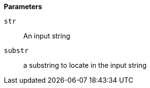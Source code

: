 // This is generated by ESQL's AbstractFunctionTestCase. Do no edit it. See ../README.md for how to regenerate it.

*Parameters*

`str`::
An input string

`substr`::
a substring to locate in the input string
